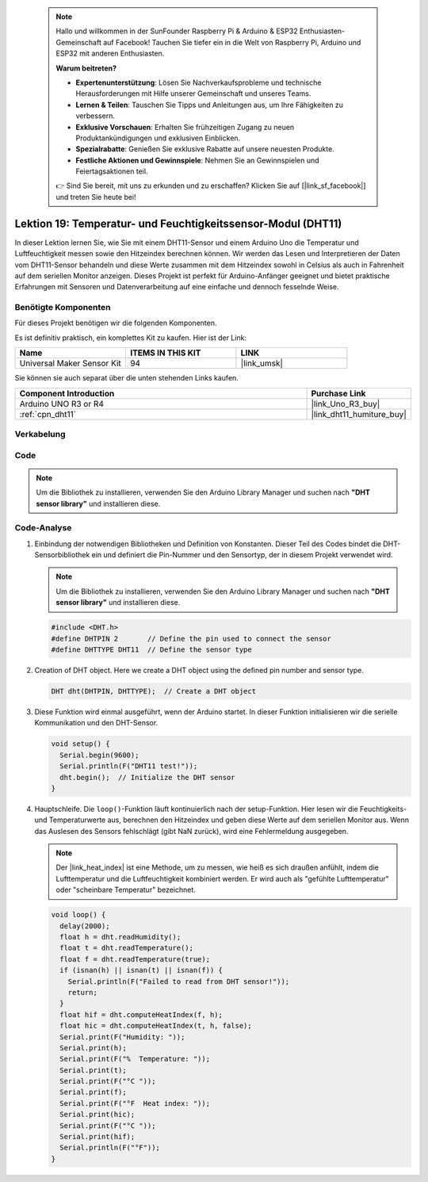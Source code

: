  .. note::

    Hallo und willkommen in der SunFounder Raspberry Pi & Arduino & ESP32 Enthusiasten-Gemeinschaft auf Facebook! Tauchen Sie tiefer ein in die Welt von Raspberry Pi, Arduino und ESP32 mit anderen Enthusiasten.

    **Warum beitreten?**

    - **Expertenunterstützung**: Lösen Sie Nachverkaufsprobleme und technische Herausforderungen mit Hilfe unserer Gemeinschaft und unseres Teams.
    - **Lernen & Teilen**: Tauschen Sie Tipps und Anleitungen aus, um Ihre Fähigkeiten zu verbessern.
    - **Exklusive Vorschauen**: Erhalten Sie frühzeitigen Zugang zu neuen Produktankündigungen und exklusiven Einblicken.
    - **Spezialrabatte**: Genießen Sie exklusive Rabatte auf unsere neuesten Produkte.
    - **Festliche Aktionen und Gewinnspiele**: Nehmen Sie an Gewinnspielen und Feiertagsaktionen teil.

    👉 Sind Sie bereit, mit uns zu erkunden und zu erschaffen? Klicken Sie auf [|link_sf_facebook|] und treten Sie heute bei!

.. _uno_lesson19_dht11:

Lektion 19: Temperatur- und Feuchtigkeitssensor-Modul (DHT11)
====================================================================

In dieser Lektion lernen Sie, wie Sie mit einem DHT11-Sensor und einem Arduino Uno die Temperatur und Luftfeuchtigkeit messen sowie den Hitzeindex berechnen können. Wir werden das Lesen und Interpretieren der Daten vom DHT11-Sensor behandeln und diese Werte zusammen mit dem Hitzeindex sowohl in Celsius als auch in Fahrenheit auf dem seriellen Monitor anzeigen. Dieses Projekt ist perfekt für Arduino-Anfänger geeignet und bietet praktische Erfahrungen mit Sensoren und Datenverarbeitung auf eine einfache und dennoch fesselnde Weise.

Benötigte Komponenten
--------------------------

Für dieses Projekt benötigen wir die folgenden Komponenten. 

Es ist definitiv praktisch, ein komplettes Kit zu kaufen. Hier ist der Link:

.. list-table::
    :widths: 20 20 20
    :header-rows: 1

    *   - Name	
        - ITEMS IN THIS KIT
        - LINK
    *   - Universal Maker Sensor Kit
        - 94
        - |link_umsk|

Sie können sie auch separat über die unten stehenden Links kaufen.

.. list-table::
    :widths: 30 10
    :header-rows: 1

    *   - Component Introduction
        - Purchase Link

    *   - Arduino UNO R3 or R4
        - |link_Uno_R3_buy|
    *   - :ref:`cpn_dht11`
        - |link_dht11_humiture_buy|


Verkabelung
---------------------------

.. image:: img/Lesson_19_dht11_module_circuit_uno_bb.png
    :width: 100%


Code
---------------------------

.. note:: 
   Um die Bibliothek zu installieren, verwenden Sie den Arduino Library Manager und suchen nach **"DHT sensor library"** und installieren diese.

.. raw:: html

    <iframe src=https://create.arduino.cc/editor/sunfounder01/ca143284-4649-4f76-a6f0-d6b8f3cb4c73/preview?embed style="height:510px;width:100%;margin:10px 0" frameborder=0></iframe>

Code-Analyse
---------------------------

#. Einbindung der notwendigen Bibliotheken und Definition von Konstanten.
   Dieser Teil des Codes bindet die DHT-Sensorbibliothek ein und definiert die Pin-Nummer und den Sensortyp, der in diesem Projekt verwendet wird.

   .. note:: 
      Um die Bibliothek zu installieren, verwenden Sie den Arduino Library Manager und suchen nach **"DHT sensor library"** und installieren diese.

   .. code-block:: arduino
    
      #include <DHT.h>
      #define DHTPIN 2       // Define the pin used to connect the sensor
      #define DHTTYPE DHT11  // Define the sensor type

#. Creation of DHT object.
   Here we create a DHT object using the defined pin number and sensor type.

   .. code-block:: arduino

      DHT dht(DHTPIN, DHTTYPE);  // Create a DHT object

#. Diese Funktion wird einmal ausgeführt, wenn der Arduino startet. In dieser Funktion initialisieren wir die serielle Kommunikation und den DHT-Sensor.

   .. code-block:: arduino

      void setup() {
        Serial.begin(9600);
        Serial.println(F("DHT11 test!"));
        dht.begin();  // Initialize the DHT sensor
      }

#. Hauptschleife.
   Die ``loop()``-Funktion läuft kontinuierlich nach der setup-Funktion. Hier lesen wir die Feuchtigkeits- und Temperaturwerte aus, berechnen den Hitzeindex und geben diese Werte auf dem seriellen Monitor aus. Wenn das Auslesen des Sensors fehlschlägt (gibt NaN zurück), wird eine Fehlermeldung ausgegeben.

   .. note::
    
      Der |link_heat_index| ist eine Methode, um zu messen, wie heiß es sich draußen anfühlt, indem die Lufttemperatur und die Luftfeuchtigkeit kombiniert werden. Er wird auch als "gefühlte Lufttemperatur" oder "scheinbare Temperatur" bezeichnet.

   .. code-block:: arduino

      void loop() {
        delay(2000);
        float h = dht.readHumidity();
        float t = dht.readTemperature();
        float f = dht.readTemperature(true);
        if (isnan(h) || isnan(t) || isnan(f)) {
          Serial.println(F("Failed to read from DHT sensor!"));
          return;
        }
        float hif = dht.computeHeatIndex(f, h);
        float hic = dht.computeHeatIndex(t, h, false);
        Serial.print(F("Humidity: "));
        Serial.print(h);
        Serial.print(F("%  Temperature: "));
        Serial.print(t);
        Serial.print(F("°C "));
        Serial.print(f);
        Serial.print(F("°F  Heat index: "));
        Serial.print(hic);
        Serial.print(F("°C "));
        Serial.print(hif);
        Serial.println(F("°F"));
      }